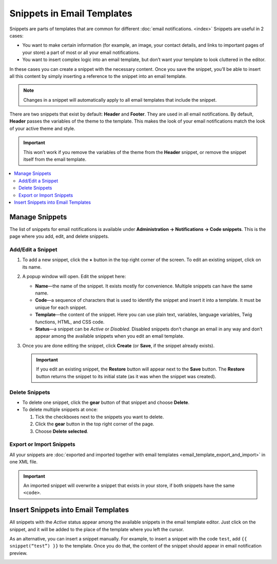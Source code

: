 ***************************
Snippets in Email Templates
***************************

Snippets are parts of templates that are common for different :doc:`email notifications. <index>` Snippets are useful in 2 cases:

* You want to make certain information (for example, an image, your contact details, and links to important pages of your store) a part of most or all your email notifications.

* You want to insert complex logic into an email template, but don’t want your template to look cluttered in the editor.

In these cases you can create a snippet with the necessary content. Once you save the snippet, you’ll be able to insert all this content by simply inserting a reference to the snippet into an email template.

.. note::

    Changes in a snippet will automatically apply to all email templates that include the snippet.

There are two snippets that exist by default: **Header** and **Footer**. They are used in all email notifications. By default, **Header** passes the variables of the theme to the template. This makes the look of your email notifications match the look of your active theme and style.

.. important::

    This won’t work if you remove the variables of the theme from the **Header** snippet, or remove the snippet itself from the email template.

.. image:: img/different_styles.png
    :align: center
    :alt: Thanks to the Header snippet, the same email notification will look different when switching to other style.

.. contents::
   :backlinks: none
   :local:

===============
Manage Snippets
===============

The list of snippets for email notifications is available under **Administration → Notifications → Code snippets**. This is the page where you add, edit, and delete snippets.

.. image:: img/email_snippets.png
    :align: center
    :alt: The list of snippets for email notifications.

------------------
Add/Edit a Snippet
------------------
 
1. To add a new snippet, click the **+** button in the top right corner of the screen. To edit an existing snippet, click on its name.

2. A popup window will open. Edit the snippet here:

   * **Name**—the name of the snippet. It exists mostly for convenience. Multiple snippets can have the same name.

   * **Code**—a sequence of characters that is used to identify the snippet and insert it into a template. It must be unique for each snippet.
 
   * **Template**—the content of the snippet. Here you can use plain text, variables, language variables, Twig functions, HTML, and CSS code.
 
   * **Status**—a snippet can be *Active* or *Disabled*. Disabled snippets don’t change an email in any way and don’t appear among the available snippets when you edit an email template.

3. Once you are done editing the snippet, click **Create** (or **Save**, if the snippet already exists).

   .. important::

       If you edit an existing snippet, the **Restore** button will appear next to the **Save** button. The **Restore** button returns the snippet to its initial state (as it was when the snippet was created).

.. image:: img/adding_a_snippet.png
    :align: center
    :alt: The popup window with snippet properties.

---------------
Delete Snippets
---------------

* To delete one snippet, click the **gear** button of that snippet and choose **Delete**.

* To delete multiple snippets at once:

  1. Tick the checkboxes next to the snippets you want to delete.

  2. Click the **gear** button in the top right corner of the page.

  3. Choose **Delete selected**.

-------------------------
Export or Import Snippets
-------------------------

All your snippets are :doc:`exported and imported together with email templates <email_template_export_and_import>` in one XML file.

.. important::

    An imported snippet will overwrite a snippet that exists in your store, if both snippets have the same ``<code>``.

====================================
Insert Snippets into Email Templates
====================================

.. image:: img/snippet_in_email_template.png
    :align: center
    :alt: A snippet code in the email template editor.

All snippets with the *Active* status appear among the available snippets in the email template editor. Just click on the snippet, and it will be added to the place of the template where you left the cursor.

As an alternative, you can insert a snippet manually. For example, to insert a snippet with the code ``test``, add ``{{ snippet(“test”) }}`` to the template. Once you do that, the content of the snippet should appear in email notification preview.

.. image:: img/snippet_in_preview.png
    :align: center
    :alt: A snippet as it appears in an email notification.
